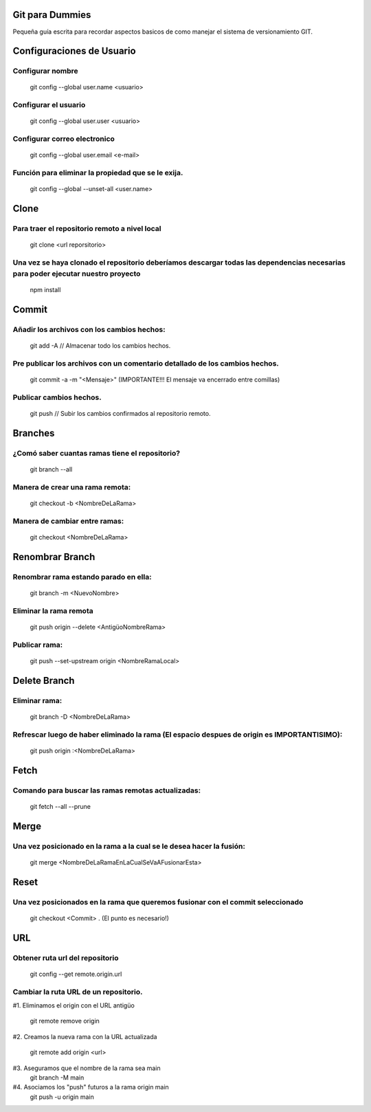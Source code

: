 ==============
Git para Dummies
==============

Pequeña guía escrita para recordar aspectos basicos de como manejar el sistema de versionamiento GIT.




==============
Configuraciones de Usuario
==============


-----------
Configurar nombre 
-----------

    git config --global user.name <usuario>

-----------
Configurar el usuario
-----------
    git config --global user.user <usuario>

-----------
Configurar correo electronico
-----------
    git config --global user.email <e-mail>

-----------
Función para eliminar la propiedad que se le exija. 
-----------
    git config --global --unset-all <user.name>



==============
Clone
==============

-----------
Para traer el repositorio remoto a nivel local
-----------
    git clone <url reporsitorio>

-----------
Una vez se haya clonado el repositorio deberíamos descargar todas las dependencias necesarias para poder ejecutar nuestro proyecto
-----------
    npm install


==============
Commit
==============

-----------
Añadir los archivos con los cambios hechos:
-----------
    git add -A // Almacenar todo los cambios hechos.

-----------
Pre publicar los archivos con un comentario detallado de los cambios hechos.  
-----------
    git commit -a -m "<Mensaje>" (IMPORTANTE!!! El mensaje va encerrado entre comillas)

-----------
Publicar cambios hechos. 
-----------
    git push // Subir los cambios confirmados al repositorio remoto.



==============
Branches
==============

-----------
¿Comó saber cuantas ramas tiene el repositorio?
-----------
    git branch --all

-----------
Manera de crear una rama remota: 
-----------
    git checkout -b <NombreDeLaRama>

-----------
Manera de cambiar entre ramas: 
-----------
    git checkout <NombreDeLaRama>




==============
Renombrar Branch
==============

-----------
Renombrar rama estando parado en ella: 
-----------

    git branch -m <NuevoNombre>

-----------
Eliminar la rama remota
-----------
    git push origin --delete <AntigüoNombreRama>


-----------
Publicar rama: 
-----------
    git push --set-upstream origin <NombreRamaLocal>


==============
Delete Branch
==============

-----------
Eliminar rama:
-----------
    git branch -D <NombreDeLaRama>

-----------
Refrescar luego de haber eliminado la rama (El espacio despues de origin es IMPORTANTISIMO): 
-----------

    git push origin :<NombreDeLaRama>


==============
Fetch
==============



-----------
Comando para buscar las ramas remotas actualizadas:
-----------

    git fetch --all --prune 

==============
Merge
==============


-----------
Una vez posicionado en la rama a la cual se le desea hacer la fusión:
-----------

    git merge <NombreDeLaRamaEnLaCualSeVaAFusionarEsta>

==============
Reset
==============


-----------
Una vez posicionados en la rama que queremos fusionar con el commit seleccionado 
-----------

    git checkout <Commit> . (El punto es necesario!)


==============
URL
==============


-----------
Obtener ruta url del repositorio
-----------

    git config --get remote.origin.url 

-----------
Cambiar la ruta URL de un repositorio.
-----------

#1. Eliminamos el origin con el URL antigüo

    git remote remove origin

#2. Creamos la nueva rama con la URL actualizada

    git remote add origin <url>

#3. Aseguramos que el nombre de la rama sea main
    git branch -M main

#4. Asociamos los "push" futuros a la rama origin main
    git push -u origin main






